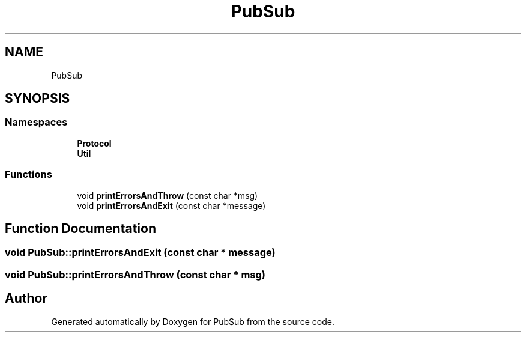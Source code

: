 .TH "PubSub" 3 "Wed Jan 27 2021" "PubSub" \" -*- nroff -*-
.ad l
.nh
.SH NAME
PubSub
.SH SYNOPSIS
.br
.PP
.SS "Namespaces"

.in +1c
.ti -1c
.RI " \fBProtocol\fP"
.br
.ti -1c
.RI " \fBUtil\fP"
.br
.in -1c
.SS "Functions"

.in +1c
.ti -1c
.RI "void \fBprintErrorsAndThrow\fP (const char *msg)"
.br
.ti -1c
.RI "void \fBprintErrorsAndExit\fP (const char *message)"
.br
.in -1c
.SH "Function Documentation"
.PP 
.SS "void PubSub::printErrorsAndExit (const char * message)"

.SS "void PubSub::printErrorsAndThrow (const char * msg)"

.SH "Author"
.PP 
Generated automatically by Doxygen for PubSub from the source code\&.
